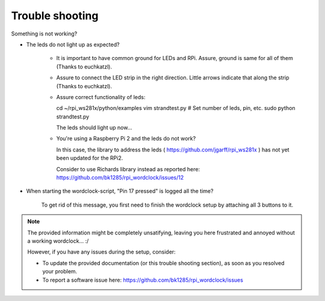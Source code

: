 .. _trouble-shooting:
Trouble shooting
================

Something is not working?

* The leds do not light up as expected?

    * It is important to have common ground for LEDs and RPi. Assure, ground is same for all of them (Thanks to euchkatzl).

    * Assure to connect the LED strip in the right direction. Little arrows indicate that along the strip (Thanks to euchkatzl).

    * Assure correct functionality of leds::

      cd ~/rpi_ws281x/python/examples
      vim strandtest.py # Set number of leds, pin, etc.
      sudo python strandtest.py

      The leds should light up now...

    * You're using a Raspberry Pi 2 and the leds do not work?

      In this case, the library to address the leds ( https://github.com/jgarff/rpi_ws281x ) has not yet been updated for the RPi2.

      Consider to use Richards library instead as reported here: https://github.com/bk1285/rpi_wordclock/issues/12

* When starting the wordclock-script, "Pin 17 pressed" is logged all the time?

    To get rid of this message, you first need to finish the wordclock setup by attaching all 3 buttons to it.

.. note:: The provided information might be completely unsatifying, leaving you here frustrated and annoyed without a working wordclock... :/

 However, if you have any issues during the setup, consider:

 * To update the provided documentation (or this trouble shooting section), as soon as you resolved your problem.

 * To report a software issue here: https://github.com/bk1285/rpi_wordclock/issues


